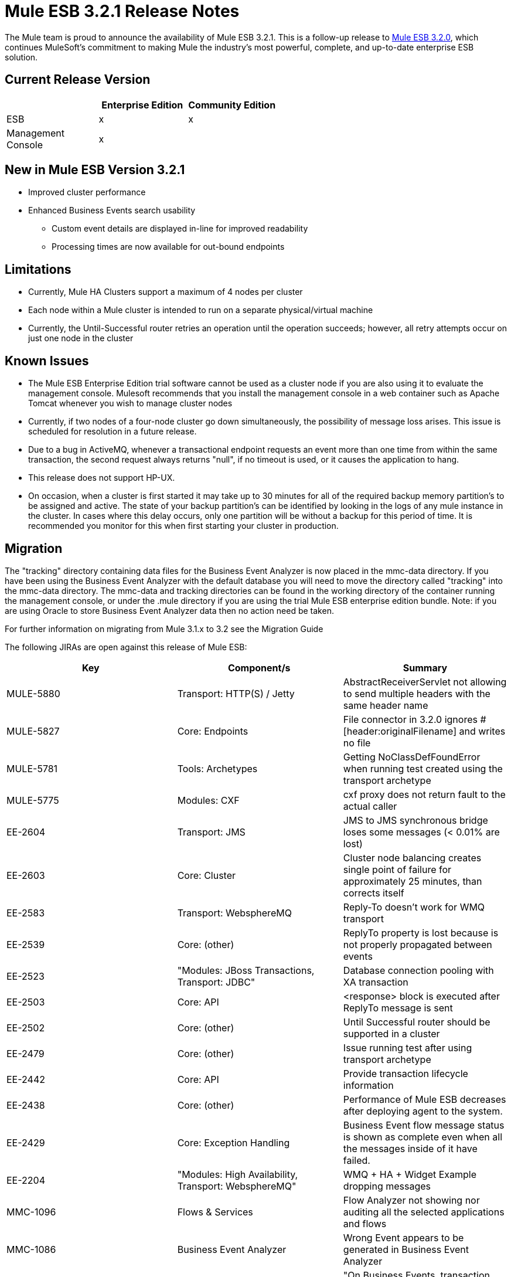 = Mule ESB 3.2.1 Release Notes
:keywords: release notes, esb

The Mule team is proud to announce the availability of Mule ESB 3.2.1. This is a follow-up release to link:/documentation/display/current/Mule+ESB+3.2.0+Release+Notes[Mule ESB 3.2.0], which continues MuleSoft's commitment to making Mule the industry's most powerful, complete, and up-to-date enterprise ESB solution.

== Current Release Version

[width="100%",cols="34%,33%,33%",options="header",]
|===
|  |Enterprise Edition |Community Edition
|ESB |x |x
|Management +
 Console |x | 
|===

== New in Mule ESB Version 3.2.1

* Improved cluster performance
* Enhanced Business Events search usability
** Custom event details are displayed in-line for improved readability
** Processing times are now available for out-bound endpoints

== Limitations

* Currently, Mule HA Clusters support a maximum of 4 nodes per cluster
* Each node within a Mule cluster is intended to run on a separate physical/virtual machine
* Currently, the Until-Successful router retries an operation until the operation succeeds; however, all retry attempts occur on just one node in the cluster

== Known Issues

* The Mule ESB Enterprise Edition trial software cannot be used as a cluster node if you are also using it to evaluate the management console. Mulesoft recommends that you install the management console in a web container such as Apache Tomcat whenever you wish to manage cluster nodes
* Currently, if two nodes of a four-node cluster go down simultaneously, the possibility of message loss arises. This issue is scheduled for resolution in a future release.
* Due to a bug in ActiveMQ, whenever a transactional endpoint requests an event more than one time from within the same transaction, the second request always returns "null", if no timeout is used, or it causes the application to hang.
* This release does not support HP-UX.
* On occasion, when a cluster is first started it may take up to 30 minutes for all of the required backup memory partition's to be assigned and active. The state of your backup partition's can be identified by looking in the logs of any mule instance in the cluster. In cases where this delay occurs, only one partition will be without a backup for this period of time. It is recommended you monitor for this when first starting your cluster in production.

== Migration

The "tracking" directory containing data files for the Business Event Analyzer is now placed in the mmc-data directory. If you have been using the Business Event Analyzer with the default database you will need to move the directory called "tracking" into the mmc-data directory. The mmc-data and tracking directories can be found in the working directory of the container running the management console, or under the .mule directory if you are using the trial Mule ESB enterprise edition bundle. Note: if you are using Oracle to store Business Event Analyzer data then no action need be taken.

For further information on migrating from Mule 3.1.x to 3.2 see the Migration Guide

The following JIRAs are open against this release of Mule ESB:

[width="100%",cols="34%,33%,33%",options="header",]
|===
|Key |Component/s |Summary
|MULE-5880 |Transport: HTTP(S) / Jetty |AbstractReceiverServlet not allowing to send multiple headers with the same header name
|MULE-5827 |Core: Endpoints |File connector in 3.2.0 ignores #[header:originalFilename] and writes no file
|MULE-5781 |Tools: Archetypes |Getting NoClassDefFoundError when running test created using the transport archetype
|MULE-5775 |Modules: CXF |cxf proxy does not return fault to the actual caller
|EE-2604 |Transport: JMS |JMS to JMS synchronous bridge loses some messages (< 0.01% are lost)
|EE-2603 |Core: Cluster |Cluster node balancing creates single point of failure for approximately 25 minutes, than corrects itself
|EE-2583 |Transport: WebsphereMQ |Reply-To doesn't work for WMQ transport
|EE-2539 |Core: (other) |ReplyTo property is lost because is not properly propagated between events
|EE-2523 |"Modules: JBoss Transactions, Transport: JDBC" |Database connection pooling with XA transaction
|EE-2503 |Core: API |<response> block is executed after ReplyTo message is sent
|EE-2502 |Core: (other) |Until Successful router should be supported in a cluster
|EE-2479 |Core: (other) |Issue running test after using transport archetype
|EE-2442 |Core: API |Provide transaction lifecycle information
|EE-2438 |Core: (other) |Performance of Mule ESB decreases after deploying agent to the system.
|EE-2429 |Core: Exception Handling |Business Event flow message status is shown as complete even when all the messages inside of it have failed.
|EE-2204 |"Modules: High Availability, Transport: WebsphereMQ" |WMQ + HA + Widget Example dropping messages
|MMC-1096 |Flows & Services |Flow Analyzer not showing nor auditing all the selected applications and flows
|MMC-1086 |Business Event Analyzer |Wrong Event appears to be generated in Business Event Analyzer
|MMC-1082 |Business Event Analyzer |"On Business Events, transaction details, not all events processed are persisted."
|MMC-1054 |Alerts |Alerts are not triggered on Mule 3.1.3.
|MMC-1039 |Administration |Verify LDAP support in MMC
|MMC-1012 |Business Event Analyzer |"On Administration, Admin Shell, cleanup script does not work when persistent events are in the millions."
|MMC-882 |Generic (other) UI |Missing localization in MMC
|===

== Fixed in This Release +

Mule version 3.2.1 builds on the features added in link:/documentation/display/current/Mule+ESB+3.2.0+Release+Notes[version 3.2.0] and fixes the following issues.

[width="100%",cols="34%,33%,33%",options="header",]
|===
|Key |Component/s |Summary
|MULE-5866 |Connectors |DevKit documentation links swapped
|MULE-5861 |Transport: HTTP(S) / Jetty |"On exception, HTTP transport sends a response before calling the exception strategy"
|MULE-5855 |Transport: JMS |JMS Selector
|MULE-5853 |Core: Expressions |#[map-payload:key1,key2?] does not evaluate correctly"
|MULE-5847 |Schema |Sub-flow doesn't admit doc name causing errors when creating them in Mule Studio
|MULE-5844 |Core: Components |Mule loosing session variables after a collection spllitter / aggregator
|MULE-5843 |Schema |Global Processing Strategy not admitting doc attribute
|MULE-5840 |Core: Transports |Deadlock due to JdbcMessageReceiver.processMessage() gets database connection thats never used
|MULE-5839 |Core: (other) |Cache key generation errors should be ignored
|MULE-5837 |Core: Components |Error at startup when a sub-flow is invoked twice via flow-ref
|MULE-5831 |Transport: JMS |JMSConnector.closeQuietly should catch Exception not JMSException
|MULE-5830 |Core: (other) |Cached events are updated after being cached
|MULE-5824 |Transport: File |File Connector deletes the files when streaming=true and autoDelete=true in case of an Exception
|MULE-5812 |Build: Maven |Compiling Mule 3.x / 3.2.x fails because jsch-0.1.44.jar is corrupted in Maven central
|MULE-5811 |Core: Endpoints |Jetty SSL connector does not support the webapps element
|MULE-5808 |Core: Exception Handling |Mule not invoking exception strategy when an exception is thrown in asynchronous flow
|MULE-5807 |Core: (other) |NPE in MessageEnricher if enrichment processor returns null.
|MULE-5806 |Core: Endpoints |<poll> should not trigger flow if nested processor returns NullPayload
|MULE-5805 |Core: Routing / Filters |until-successful doesn't correctly re-hydrate MuleEvents from ObjectStore
|MULE-5802 |Modules: Scripting |classloader cannot load interface class in script component binding
|MULE-5795 |Documentation / Website |Modules Reference page links missing.
|MULE-5790 |Core: (other) |"During load testing, the response transformer doesn't receive the correct messages value (in IBM JVM)"
|MULE-5786 |Schema |Remove polling frequency attribute for JDBC outbound endpoint
|MULE-5783 |Core: Endpoints |Dynamic endpoints are not working when connector-ref is used
|MULE-5777 |Examples / Tutorials |Bookstore example admin war file doesn't work
|MULE-5776 |Core: Configuration |Jetty and Ajax transport do not extend correct schema type and are therefore missing various configuration options
|MULE-5773 |Examples / Tutorials |Mule ESB Examples README.txt file mentions ant for all exmaples
|MULE-5759 |Core: (other) |org.mule.context.notification.ListenerSubscriptionPair leaks
|MULE-5756 |Tools: Archetypes |Fantasy domain pointed when creating a mule module using archetype
|MULE-5744 |Core: Routing / Filters |NPE using a filter-ref in a when element
|MULE-5717 |"Modules: XML, XSLT, XPath, SXC" |"Calls to Jaxen in XPathExpressionEvaluator are not synchronized, cause race conditions."
|MULE-5671 |Core: Configuration |Configuration.getPolicy blocked!
|MULE-5631 |Transport: HTTP(S) / Jetty |Mule goes into an infinite loop if you specify a keystore that doesn't exist
|MULE-5628 |Modules: Jersey |Mule breaks multipart/form-data encoded messages
|MULE-5612 |Transport: HTTP(S) / Jetty |NPE on initialise when using jetty-ssl with CXF jaxws-service
|MULE-5544 |Core: API |Component cannot be used inside of an enricher
|MULE-5386 |"Transport: AJAX, Transport: HTTP(S) / Jetty" |Enable property placeholders in static content served over http
|MULE-5365 |Core: Routing / Filters |Allow using a sub-flow in message-filter/@onUnaccepted
|MULE-5123 |Modules: CXF |CXF databinding element doesn't work
|MULE-4599 |Core: API |dispose() method not called on transformer that implements Disposable
|EE-2571 |Examples / Tutorials |Notification Example does not show heartbeat nor created notifications
|EE-2570 |Modules: High Availability |Clustering rebalancing is unstable
|EE-2561 |Transport: CXF |CXF - NullPointerException in LazyDataSource
|EE-2553 |Core: Configuration |Need the ability to force command line system properties to take precedence over props files for iON (now known as CloudHub) deployment
|EE-2550 |Core: Transports |Root message ID is not propagated when a message is sent Mule->Mule
|EE-2545 |Core: Lifecycle |Error at startup when a sub-flow is invoked twice via flow-ref
|EE-2544 |Core: Registry |Explicit queue profiles can cause unclustrered default object stores to be used
|EE-2537 |Transport: HTTP/ HTTPS |http-security-filter doesn't cause browser to ask for credentials
|EE-2529 |Transport: HTTP/ HTTPS |Http endpont are created every time the url used to invoke them changes.
|EE-2526 |Transport: (other) |XA transactions don't work with ActiveMQ
|EE-2524 |Modules: (other) |classloader cannot load interface class in script component binding
|EE-2516 |Transport: JMS |JMSConnector.closeQuietly should catch Exception not JMSException
|EE-2513 |"Core: Configuration, Transport: JDBC" |CE applications that create JDBC or FTP connectors will not run in EE (including iON, which is now known as CloudHub)
|EE-2512 |Transport: JMS |Connection leak with transactional JMS
|EE-2510 |Core: Components |Mule loosing session variables after a collection spllitter / aggregator
|EE-2509 |Transport: File |File Connector deletes the files when streaming=true and autoDelete=true in case of an Exception
|EE-2500 |Core: Components |Caching (cache:cache-processor)
|EE-2496 |Build: Maven |populate_m2_repo fails on windows 7
|EE-2485 |Examples / Tutorials |Widget example not working on a distributed environment
|EE-2481 |Build: Maven |populate_m2_repo throws ClassNotFoundException
|EE-2477 |Examples / Tutorials |Widget example fails to compile - problem with dependencies
|EE-2473 |Core: (other) |"During load testing, the response transformer doesn't receives the correct messages value (in IBM JVM)"
|EE-2469 |Transport: WebsphereMQ |ObjectToWMQJmsMessage does not fix invalid jms mesage property keys
|EE-2461 |Core: (other) |"On Business Events tab, two flow messages are being shown sometimes for one invocation. One of them has no events inside."
|EE-2460 |Core: (other) |"On Business Events tab, All and Split component event results are always ""failed"""
|EE-2456 |Transport: WebsphereMQ |<wmq:message-to-object-transformer/> throws IllegalStateException when used in WMQ inbound-endpoints
|EE-2454 |Transport: WebsphereMQ |Empty response block in WMQ endpoints throws NPE at mule startup
|EE-2443 |Core: API |Allow to access endpoint execution time via EndpointNotification
|EE-2439 |"Modules: XML, XSLT, XPath" |XSLT Transformer leaks memory
|EE-2432 |Core: Routing / Filters |NPE using a filter-ref in a when element
|EE-2411 |Core: API |Event Analyzer reports a single transaction as two transactions
|EE-2407 |"Core: Lifecycle, Core: Transports, Transport: WebsphereMQ" |WMQ jars found but not loaded/used during application initialization
|EE-2377 |"Modules: XML, XSLT, XPath" |"Calls to Jaxen in XPathExpressionEvaluator are not synchronized, cause race conditions."
|EE-2351 |Documentation / Website |Mule.xsd contains incorrect information on filters
|EE-2340 |Core: Exception Handling |Transaction contexts are not propagated to exception strategies
|EE-2306 |Core: (other) |MULE-5601 Implement caching message processor
|MMC-1108 |Administration: Alerts |Cannot create node up/down alerts for nodes in a cluster as required for MMC 3.2
|MMC-1105 |Clustering |Deleting a group with cluster in it is provoking 'Error communicating with server'
|MMC-1091 |Administration: Alerts |Clusters should not be listed in alert definitions (not supported in 3.2.0 or 3.2.1)
|MMC-1079 |"Alerts, Generic (other) UI" |"Alerts - GUI, there are three question marks ??? displayed after the ""Server or Group???"" element. Is this really required, looks like a UI mistake."
|MMC-1078 |"Clustering, Dashboards" |"Clustering, Server Metrics chart ""Flow Throughput"" does not work for clustered instances, no metrics being gathered."
|MMC-1065 |Deployments |Unable to select version in Deployment Scenario screen
|MMC-1062 |Business Event Analyzer |"On Business Events, event details, TransactionMessageProcessor is shown when it should not be."
|MMC-1056 |Build/Distributions |"On mule-config.xml, core and jetty schemas point at 3.1 instead of 3.2."
|MMC-1053 |Common Services |"MMC creates ""tracking"" directory in the current directory where is launched from"
|MMC-1051 |Agent |MMC Agent can be successfully deployed in Mule CE
|MMC-1044 |Generic (other) UI |Verify MMC 3.2 is backward compatible with MMC 3.1.x
|MMC-1043 |Administration |Typo in Add User pane in the Administration tab
|MMC-1037 |Business Event Analyzer |"On Business Events tab, opened flow message details are not refresh when clicking on refreshed instance in Summary tab"
|MMC-1036 |Business Event Analyzer |Business Event Analyzer - custom event meta-data requires a popup window to view; make it easier to view meta-data
|MMC-1034 |Documentation |All deprecated Rest API documentation pages should be removed from production.
|MMC-1033 |Business Event Analyzer |"On Business Events, queries by event details fail after some minutes with frozen UI meanwhile."
|MMC-1028 |Flows & Services |"On Flows tab, Business friendly names are not being shown."
|MMC-1022 |Business Event Analyzer |"On Event Analyzer, Processing Time, using m as time unit is allowed, but system does not process it."
|MMC-1016 |Servers |"On Servers tab, if cluster item is clicked in the left side tree panel, the cluster view is not opened."
|MMC-1014 |Servers |MMC List Servers shows negative stopped and paused services
|MMC-1010 |"Alerts, Clustering, Servers" |Alert Keeps Track of Server after adding it to a cluster
|MMC-1008 |Business Event Analyzer |"On Business Events tab, Salesforce exception being shown doesn't say the reason why it failed. Mule log does."
|MMC-1003 |Business Event Analyzer |"On Business Events tab, flow messages sorting is not respected after clicking search button"
|MMC-995 |Business Event Analyzer |"On Business Events tab, endpoints do not have result neither processing time"
|MMC-989 |Clustering |"On Servers, create cluster, when node name is longer than available window width, the name is truncated instead of appearing an horizontal scroll bar."
|MMC-985 |Business Event Analyzer |"On Event Analyzer, when database connection is broken, no error message is displayed on the UI."
|MMC-976 |Generic (other) UI |No user-friendly error message when selecting offline server in Flows tab
|MMC-966 |Business Event Analyzer |"On Event Analyzer -> Search, ""event: Type"" criteria should only offer ""Custom"", and ""Default"" values."
|MMC-960 |Business Event Analyzer |"On Event Analyzer, when no transactions are found after a query, that information should be displayed in a format similar as the used to display results instead of a pop up."
|MMC-948 |Generic (other) UI |Edit server info: if name contains a slash there is an error but no reason given for the error
|===

